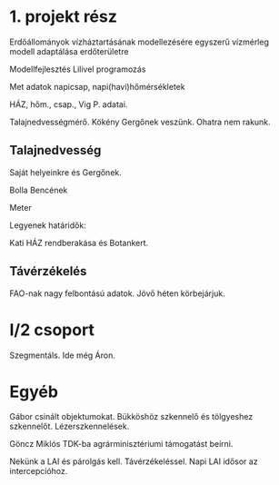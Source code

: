 * 1. projekt rész
Erdőállományok vízháztartásának modellezésére egyszerű vízmérleg modell adaptálása erdőterületre

Modellfejlesztés Lilivel programozás

Met adatok napicsap, napi(havi)hőmérsékletek

HÁZ, hőm., csap., Vig P. adatai.

Talajnedvességmérő.
Kökény Gergőnek veszünk. Ohatra nem rakunk.

** Talajnedvesség
Saját helyeinkre és Gergőnek.

Bolla Bencének

Meter

Legyenek határidők:

Kati HÁZ rendberakása és Botankert.


** Távérzékelés
FAO-nak nagy felbontású adatok. Jövő héten körbejárjuk.

* I/2 csoport
Szegmentáls. Ide még Áron.

* Egyéb
Gábor csinált objektumokat. Bükköshöz szkennelő és tölgyeshez szkennelőt.
Lézerszkennelések.

Göncz Miklós TDK-ba agrárminisztériumi támogatást beírni.

Nekünk a LAI és párolgás kell. Távérzékeléssel. Napi LAI idősor az intercepcióhoz.
